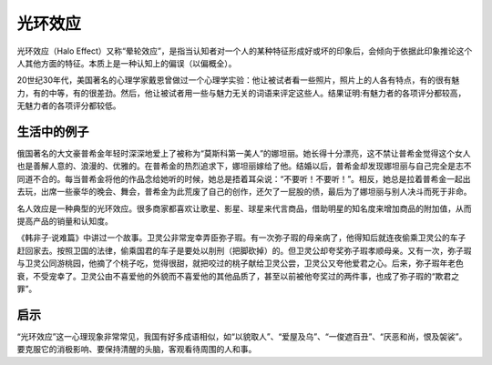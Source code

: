 光环效应
############################

光环效应（Halo Effect）又称“晕轮效应”，是指当认知者对一个人的某种特征形成好或坏的印象后，会倾向于依据此印象推论这个人其他方面的特征。本质上是一种认知上的偏误（以偏概全）。

20世纪30年代，美国著名的心理学家戴恩曾做过一个心理学实验：他让被试者看一些照片，照片上的人各有特点，有的很有魅力，有的中等，有的很差劲。然后，他让被试者用一些与魅力无关的词语来评定这些人。结果证明:有魅力者的各项评分都较高，无魅力者的各项评分都较低。

生活中的例子
****************************

俄国著名的大文豪普希金年轻时深深地爱上了被称为“莫斯科第一美人”的娜坦丽。她长得十分漂亮，这不禁让普希金觉得这个女人也是善解人意的、浪漫的、优雅的。在普希金的热烈追求下，娜坦丽嫁给了他。结婚以后，普希金却发现娜坦丽与自己完全是志不同道不合的。每当普希金将他的作品念给她听的时候，她总是捂着耳朵说：“不要听！不要听！”。相反，她总是拉着普希金一起出去玩，出席一些豪华的晚会、舞会，普希金为此荒废了自己的创作，还欠了一屁股的债，最后为了娜坦丽与别人决斗而死于非命。

名人效应是一种典型的光环效应。很多商家都喜欢让歌星、影星、球星来代言商品，借助明星的知名度来增加商品的附加值，从而提高产品的销量和认知度。

《韩非子·说难篇》中讲过一个故事。卫灵公非常宠幸弄臣弥子瑕。有一次弥子瑕的母亲病了，他得知后就连夜偷乘卫灵公的车子赶回家去。按照卫国的法律，偷乘国君的车子是要处以刖刑（把脚砍掉）的。但卫灵公却夸奖弥子瑕孝顺母亲。又有一次，弥子瑕与卫灵公同游桃园，他摘了个桃子吃，觉得很甜，就把咬过的桃子献给卫灵公尝，卫灵公又夸他爱君之心。后来，弥子瑕年老色衰，不受宠幸了。卫灵公由不喜爱他的外貌而不喜爱他的其他品质了，甚至以前被他夸奖过的两件事，也成了弥子瑕的“欺君之罪”。

启示
****************************

“光环效应”这一心理现象非常常见，我国有好多成语相似，如“以貌取人”、“爱屋及乌”、“一俊遮百丑”、“厌恶和尚，恨及袈裟”。要克服它的消极影响、要保持清醒的头脑，客观看待周围的人和事。
